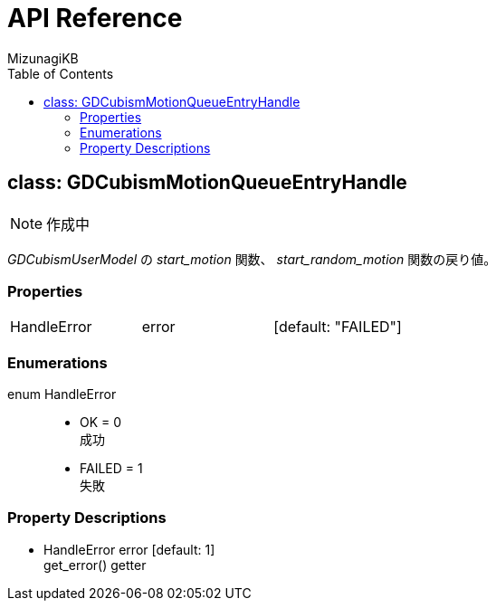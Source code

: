 = API Reference
:author: MizunagiKB
:doctype: book
:toc:
:toclevels: 3
:lang: ja
:encoding: utf-8
:stylesdir: ./res/theme/css
:stylesheet: adoc-golo.css
:source-highlighter: highlight.js
:experimental:
ifndef::env-github[:icons: font]
ifdef::env-github,env-browser[]
endif::[]
ifdef::env-github[]
:caution-caption: :fire:
:important-caption: :exclamation:
:note-caption: :paperclip:
:tip-caption: :bulb:
:warning-caption: :warning:
endif::[]


== class: GDCubismMotionQueueEntryHandle


NOTE: 作成中


_GDCubismUserModel_ の _start_motion_ 関数、 _start_random_motion_ 関数の戻り値。


=== Properties

[cols="3",frame=none,grid=none]
|===
>|HandleError <|error |[default: "FAILED"]
|===


=== Enumerations

enum HandleError::
* OK = 0 +
成功
* FAILED = 1 +
失敗


=== Property Descriptions

* HandleError error [default: 1] +
get_error() getter +
